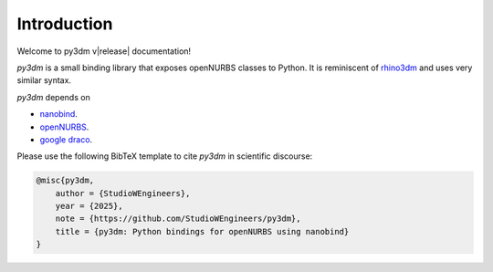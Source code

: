 Introduction
============

Welcome to py3dm v|release| documentation!

*py3dm* is a small binding library that exposes openNURBS classes to Python. It is
reminiscent of `rhino3dm <https://github.com/mcneel/rhino3dm>`__ and uses very similar
syntax.

.. only:: not latex

    Documentation formats
    ---------------------

    You are reading the HTML version of the documentation. An alternative
    `PDF version <https://py3dm.readthedocs.io/_/downloads/en/latest/pdf/>`__ is
    also available.

    Dependencies
    ------------

.. only:: latex

    .. rubric:: Dependencies

*py3dm* depends on

- `nanobind <https://github.com/wjakob/nanobind>`__.
- `openNURBS <https://github.com/mcneel/opennurbs>`__.
- `google draco <https://github.com/google/draco>`__.

.. only:: not latex

    How to cite this project?
    -------------------------

.. only:: latex

    .. rubric:: How to cite this project?

Please use the following BibTeX template to cite *py3dm* in scientific
discourse:

.. code-block:: bibtex

    @misc{py3dm,
        author = {StudioWEngineers},
        year = {2025},
        note = {https://github.com/StudioWEngineers/py3dm},
        title = {py3dm: Python bindings for openNURBS using nanobind}
    }

.. only:: not latex

    Table of contents
    -----------------

    .. toctree::
        :maxdepth: 1

        changelog
        why
        faq
